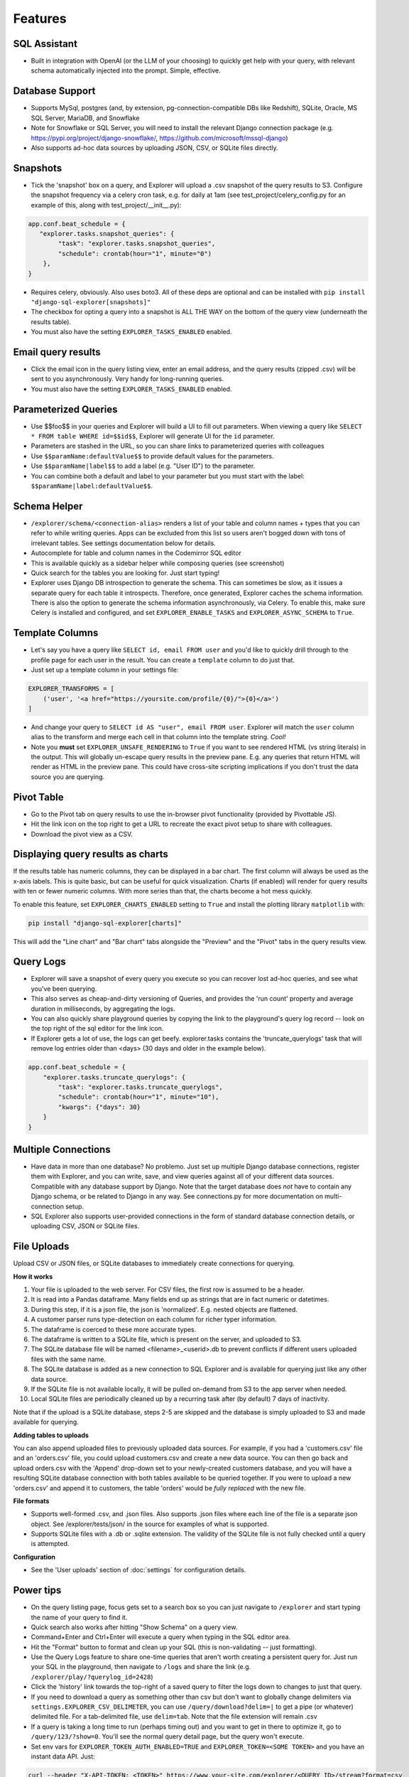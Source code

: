 Features
========

SQL Assistant
-------------
- Built in integration with OpenAI (or the LLM of your choosing)
  to quickly get help with your query, with relevant schema
  automatically injected into the prompt. Simple, effective.

Database Support
----------------
- Supports MySql, postgres (and, by extension, pg-connection-compatible DBs like Redshift), SQLite,
  Oracle, MS SQL Server, MariaDB, and Snowflake
- Note for Snowflake or SQL Server, you will need to install the relevant Django connection package
  (e.g. https://pypi.org/project/django-snowflake/, https://github.com/microsoft/mssql-django)
- Also supports ad-hoc data sources by uploading JSON, CSV, or SQLite files directly.

Snapshots
---------
- Tick the 'snapshot' box on a query, and Explorer will upload a
  .csv snapshot of the query results to S3. Configure the snapshot
  frequency via a celery cron task, e.g. for daily at 1am
  (see test_project/celery_config.py for an example of this, along with test_project/__init__.py):

.. code-block:: python

    app.conf.beat_schedule = {
       "explorer.tasks.snapshot_queries": {
            "task": "explorer.tasks.snapshot_queries",
            "schedule": crontab(hour="1", minute="0")
        },
    }

- Requires celery, obviously. Also uses boto3. All
  of these deps are optional and can be installed with
  ``pip install "django-sql-explorer[snapshots]"``
- The checkbox for opting a query into a snapshot is ALL THE WAY
  on the bottom of the query view (underneath the results table).
- You must also have the setting ``EXPLORER_TASKS_ENABLED`` enabled.

Email query results
-------------------
- Click the email icon in the query listing view, enter an email
  address, and the query results (zipped .csv) will be sent to you
  asynchronously. Very handy for long-running queries.
- You must also have the setting ``EXPLORER_TASKS_ENABLED`` enabled.

Parameterized Queries
---------------------
- Use $$foo$$ in your queries and Explorer will build a UI to fill
  out parameters. When viewing a query like ``SELECT * FROM table
  WHERE id=$$id$$``, Explorer will generate UI for the ``id``
  parameter.
- Parameters are stashed in the URL, so you can share links to
  parameterized queries with colleagues
- Use ``$$paramName:defaultValue$$`` to provide default values for the
  parameters.
- Use ``$$paramName|label$$`` to add a label (e.g. "User ID") to the
  parameter.
- You can combine both a default and label to your parameter but you must
  start with the label: ``$$paramName|label:defaultValue$$``.

Schema Helper
-------------
- ``/explorer/schema/<connection-alias>`` renders a list of your table
  and column names + types that you can refer to while writing
  queries. Apps can be excluded from this list so users aren't
  bogged down with tons of irrelevant tables. See settings
  documentation below for details.
- Autocomplete for table and column names in the Codemirror SQL editor
- This is available quickly as a sidebar helper while composing
  queries (see screenshot)
- Quick search for the tables you are looking for. Just start
  typing!
- Explorer uses Django DB introspection to generate the
  schema. This can sometimes be slow, as it issues a separate
  query for each table it introspects. Therefore, once generated,
  Explorer caches the schema information. There is also the option
  to generate the schema information asynchronously, via Celery. To
  enable this, make sure Celery is installed and configured, and
  set ``EXPLORER_ENABLE_TASKS`` and ``EXPLORER_ASYNC_SCHEMA`` to
  ``True``.

Template Columns
----------------
- Let's say you have a query like ``SELECT id, email FROM user`` and
  you'd like to quickly drill through to the profile page for each
  user in the result. You can create a ``template`` column to do
  just that.
- Just set up a template column in your settings file:

.. code-block:: python

   EXPLORER_TRANSFORMS = [
       ('user', '<a href="https://yoursite.com/profile/{0}/">{0}</a>')
   ]

- And change your query to ``SELECT id AS "user", email FROM
  user``. Explorer will match the ``user`` column alias to the
  transform and merge each cell in that column into the template
  string. `Cool!`
- Note you **must** set ``EXPLORER_UNSAFE_RENDERING`` to ``True`` if you
  want to see rendered HTML (vs string literals) in the output.
  This will globally un-escape query results in the preview pane. E.g.
  any queries that return HTML will render as HTML in the preview pane.
  This could have cross-site scripting implications if you don't trust
  the data source you are querying.

Pivot Table
-----------
- Go to the Pivot tab on query results to use the in-browser pivot
  functionality (provided by Pivottable JS).
- Hit the link icon on the top right to get a URL to recreate the
  exact pivot setup to share with colleagues.
- Download the pivot view as a CSV.

Displaying query results as charts
----------------------------------

If the results table has numeric columns, they can be displayed in a bar chart. The first column will always be used
as the x-axis labels. This is quite basic, but can be useful for quick visualization. Charts (if enabled) will render
for query results with ten or fewer numeric columns. With more series than that, the charts become a hot mess quickly.

To enable this feature, set ``EXPLORER_CHARTS_ENABLED`` setting to ``True`` and install the plotting library
``matplotlib`` with:

.. code-block:: console

   pip install "django-sql-explorer[charts]"

This will add the "Line chart" and "Bar chart" tabs alongside the "Preview" and the "Pivot" tabs in the query results
view.

Query Logs
----------
- Explorer will save a snapshot of every query you execute so you
  can recover lost ad-hoc queries, and see what you've been
  querying.
- This also serves as cheap-and-dirty versioning of Queries, and
  provides the 'run count' property and average duration in
  milliseconds, by aggregating the logs.
- You can also quickly share playground queries by copying the
  link to the playground's query log record -- look on the top
  right of the sql editor for the link icon.
- If Explorer gets a lot of use, the logs can get
  beefy. explorer.tasks contains the 'truncate_querylogs' task
  that will remove log entries older than <days> (30 days and
  older in the example below).

.. code-block:: python

   app.conf.beat_schedule = {
       "explorer.tasks.truncate_querylogs": {
           "task": "explorer.tasks.truncate_querylogs",
           "schedule": crontab(hour="1", minute="10"),
           "kwargs": {"days": 30}
       }
   }

Multiple Connections
--------------------
- Have data in more than one database? No problemo. Just set up
  multiple Django database connections, register them with
  Explorer, and you can write, save, and view queries against all
  of your different data sources. Compatible with any database
  support by Django. Note that the target database does *not* have
  to contain any Django schema, or be related to Django in any
  way. See connections.py for more documentation on
  multi-connection setup.
- SQL Explorer also supports user-provided connections in the form
  of standard database connection details, or uploading CSV, JSON or SQLite
  files.

File Uploads
------------

Upload CSV or JSON files, or SQLite databases to immediately create connections for querying.

**How it works**

1. Your file is uploaded to the web server. For CSV files, the first row is assumed to be a header.
2. It is read into a Pandas dataframe. Many fields end up as strings that are in fact numeric or datetimes.
3. During this step, if it is a json file, the json is 'normalized'. E.g. nested objects are flattened.
4. A customer parser runs type-detection on each column for richer typer information.
5. The dataframe is coerced to these more accurate types.
6. The dataframe is written to a SQLite file, which is present on the server, and uploaded to S3.
7. The SQLite database file will be named <filename>_<userid>.db to prevent conflicts if different users uploaded files
   with the same name.
8. The SQLite database is added as a new connection to SQL Explorer and is available for querying just like any
   other data source.
9. If the SQLite file is not available locally, it will be pulled on-demand from S3 to the app server when needed.
10. Local SQLite files are periodically cleaned up by a recurring task after (by default) 7 days of inactivity.

Note that if the upload is a SQLite database, steps 2-5 are skipped and the database is simply uploaded to S3 and made
available for querying.

**Adding tables to uploads**

You can also append uploaded files to previously uploaded data sources. For example, if you had a
'customers.csv' file and an 'orders.csv' file, you could upload customers.csv and create a new data source. You can
then go back and upload orders.csv with the 'Append' drop-down set to your newly-created customers database, and you
will have a resulting SQLite database connection with both tables available to be queried together. If you were to
upload a new 'orders.csv' and append it to customers, the table 'orders' would be *fully replaced* with the new file.

**File formats**

- Supports well-formed .csv, and .json files. Also supports .json files where each line of the file is a separate json
  object. See /explorer/tests/json/ in the source for examples of what is supported.
- Supports SQLite files with a .db or .sqlite extension. The validity of the SQLite file is not fully checked until
  a query is attempted.

**Configuration**

- See the 'User uploads' section of :doc:`settings` for configuration details.

Power tips
----------
- On the query listing page, focus gets set to a search box so you
  can just navigate to ``/explorer`` and start typing the name of your
  query to find it.
- Quick search also works after hitting "Show Schema" on a query
  view.
- Command+Enter and Ctrl+Enter will execute a query when typing in
  the SQL editor area.
- Hit the "Format" button to format and clean up your SQL (this is
  non-validating -- just formatting).
- Use the Query Logs feature to share one-time queries that aren't
  worth creating a persistent query for. Just run your SQL in the
  playground, then navigate to ``/logs`` and share the link
  (e.g. ``/explorer/play/?querylog_id=2428``)
- Click the 'history' link towards the top-right of a saved query
  to filter the logs down to changes to just that query.
- If you need to download a query as something other than csv but
  don't want to globally change delimiters via
  ``settings.EXPLORER_CSV_DELIMETER``, you can use
  ``/query/download?delim=|`` to get a pipe (or whatever) delimited
  file. For a tab-delimited file, use ``delim=tab``. Note that the
  file extension will remain .csv
- If a query is taking a long time to run (perhaps timing out) and
  you want to get in there to optimize it, go to
  ``/query/123/?show=0``. You'll see the normal query detail page, but
  the query won't execute.
- Set env vars for ``EXPLORER_TOKEN_AUTH_ENABLED=TRUE`` and
  ``EXPLORER_TOKEN=<SOME TOKEN>`` and you have an instant data
  API. Just:

.. code-block:: console

   curl --header "X-API-TOKEN: <TOKEN>" https://www.your-site.com/explorer/<QUERY_ID>/stream?format=csv

You can also pass the token with a query parameter like this:

.. code-block:: console

   curl https://www.your-site.com/explorer/<QUERY_ID>/stream?format=csv&token=<TOKEN>


Security
--------
- It's recommended you setup read-only roles for each of your database
  connections and only use these particular connections for your queries
  through the ``EXPLORER_CONNECTIONS`` setting -- or set up userland
  connections via DatabaseConnections in the Django admin, or the SQL
  Explorer front-end.
- SQL Explorer supports three different permission checks for users of
  the tool. Users passing the ``EXPLORER_PERMISSION_CHANGE`` test can
  create, edit, delete, and execute queries. Users who do not pass
  this test but pass the ``EXPLORER_PERMISSION_VIEW`` test can only
  execute queries. Other users cannot access any part of
  SQL Explorer. Both permission groups are set to is_staff by default
  and can be overridden in your settings file. Lastly, the permission
  ``EXPLORER_PERMISSION_CONNECTIONS`` controls which users can manage
  connections via the UI (if enabled). This is also set to is_staff by
  default.
- Enforces a SQL blacklist so destructive queries don't get
  executed (delete, drop, alter, update etc). This is not
  a substitute for using a readonly connection -- but is better
  than nothing for certain use cases where a readonly connection
  may not be available.

